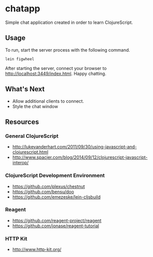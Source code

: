 * chatapp
  Simple chat application created in order to learn ClojureScript.

** Usage

  To run, start the server process with the following command.

  #+BEGIN_EXAMPLE
  lein figwheel
  #+END_EXAMPLE

  After starting the server, connect your browser to [[http://localhost:3449/index.html][http://localhost:3449/index.html]]. Happy chatting.

** What's Next

   - Allow additional clients to connect.
   - Style the chat window

** Resources

*** General ClojureScript

    - [[http://lukevanderhart.com/2011/09/30/using-javascript-and-clojurescript.html][http://lukevanderhart.com/2011/09/30/using-javascript-and-clojurescript.html]]
    - [[http://www.spacjer.com/blog/2014/09/12/clojurescript-javascript-interop/][http://www.spacjer.com/blog/2014/09/12/clojurescript-javascript-interop/]]

*** ClojureScript Development Environment

    - [[https://github.com/plexus/chestnut][https://github.com/plexus/chestnut]]
    - [[https://github.com/bensu/doo][https://github.com/bensu/doo]]
    - [[https://github.com/emezeske/lein-cljsbuild][https://github.com/emezeske/lein-cljsbuild]]

*** Reagent

    - [[https://github.com/reagent-project/reagent][https://github.com/reagent-project/reagent]]
    - [[https://github.com/jonase/reagent-tutorial][https://github.com/jonase/reagent-tutorial]]

*** HTTP Kit

    - [[http://www.http-kit.org/][http://www.http-kit.org/]]

